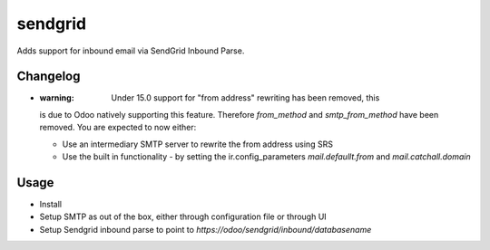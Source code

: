 ========
sendgrid
========

Adds support for inbound email via SendGrid Inbound Parse.

Changelog
=========

- :warning: Under 15.0 support for "from address" rewriting has been removed, this
  is due to Odoo natively supporting this feature.
  Therefore `from_method` and `smtp_from_method` have been removed.
  You are expected to now either:

  - Use an intermediary SMTP server to rewrite the from address using SRS
  - Use the built in functionality - by setting the ir.config_parameters
    `mail.defaullt.from` and `mail.catchall.domain`

Usage
=====

- Install
- Setup SMTP as out of the box, either through configuration file or through UI
- Setup Sendgrid inbound parse to point to `https://odoo/sendgrid/inbound/databasename`
